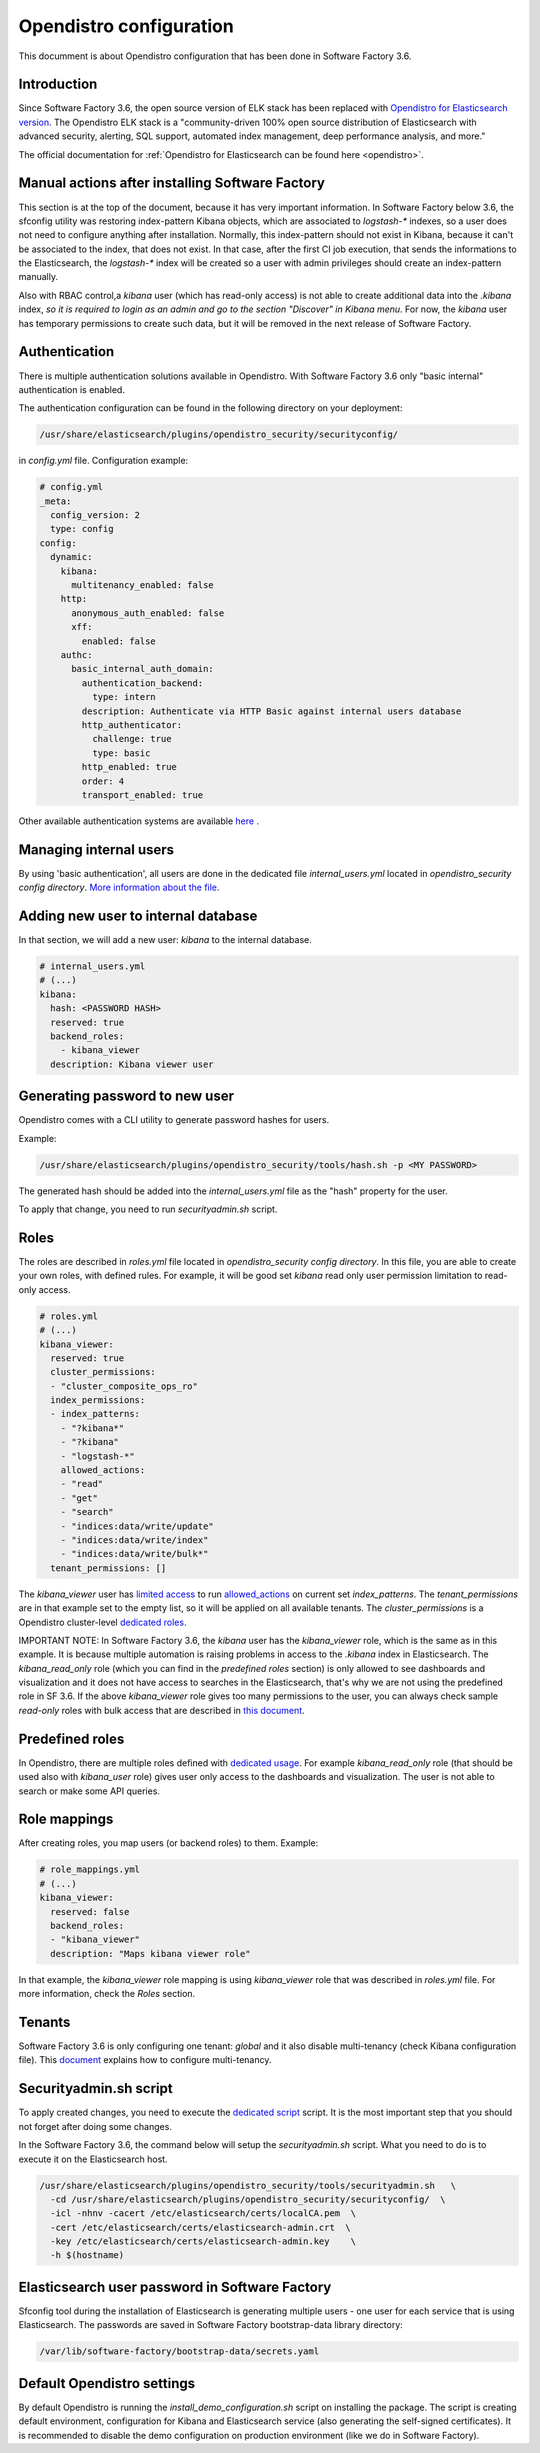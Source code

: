 .. _opendistro:

########################
Opendistro configuration
########################

This documment is about Opendistro configuration that has been done
in Software Factory 3.6.

Introduction
------------

Since Software Factory 3.6, the open source version of ELK stack has been
replaced with `Opendistro for Elasticsearch version`_.
The Opendistro ELK stack is a "community-driven 100% open source distribution
of Elasticsearch with advanced security, alerting, SQL support,
automated index management, deep performance analysis, and more."


The official documentation for :ref:`Opendistro for Elasticsearch can be found here <opendistro>`.

.. _`Opendistro for Elasticsearch version`: https://opendistro.github.io/


Manual actions after installing Software Factory
------------------------------------------------

This section is at the top of the document, because it has very important
information. In Software Factory below 3.6, the sfconfig utility was restoring
index-pattern Kibana objects, which are associated to `logstash-*` indexes,
so a user does not need to configure anything after installation.
Normally, this index-pattern should not exist in Kibana, because it
can't be associated to the index, that does not exist. In that case,
after the first CI job execution, that sends the informations to the Elasticsearch,
the `logstash-*` index will be created so a user with admin privileges
should create an index-pattern manually.

Also with RBAC control,a `kibana` user (which has read-only access) is not
able to create additional data into the `.kibana` index, *so it is required
to login as an admin and go to the section "Discover" in Kibana menu*.
For now, the `kibana` user has temporary permissions to create such data, but
it will be removed in the next release of Software Factory.


Authentication
--------------

There is multiple authentication solutions available in Opendistro.
With Software Factory 3.6 only "basic internal" authentication is enabled.

The authentication configuration can be found in the following directory on your
deployment:

.. code-block::

   /usr/share/elasticsearch/plugins/opendistro_security/securityconfig/

in `config.yml` file. Configuration example:

.. code-block:: yaml

   # config.yml
   _meta:
     config_version: 2
     type: config
   config:
     dynamic:
       kibana:
         multitenancy_enabled: false
       http:
         anonymous_auth_enabled: false
         xff:
           enabled: false
       authc:
         basic_internal_auth_domain:
           authentication_backend:
             type: intern
           description: Authenticate via HTTP Basic against internal users database
           http_authenticator:
             challenge: true
             type: basic
           http_enabled: true
           order: 4
           transport_enabled: true

Other available authentication systems are available `here`_ .

.. _`here`: https://opendistro.github.io/for-elasticsearch-docs/docs/security/configuration/configuration/


Managing internal users
-----------------------

By using 'basic authentication', all users are done in the dedicated file
`internal_users.yml` located in `opendistro_security config directory`.
`More information about the file`_.

.. _`More information about the file`: https://opendistro.github.io/for-elasticsearch-docs/docs/security/configuration/yaml/#internal_usersyml


Adding new user to internal database
------------------------------------

In that section, we will add a new user: `kibana` to the internal
database.

.. code-block:: yaml

   # internal_users.yml
   # (...)
   kibana:
     hash: <PASSWORD HASH>
     reserved: true
     backend_roles:
       - kibana_viewer
     description: Kibana viewer user


Generating password to new user
-------------------------------

Opendistro comes with a CLI utility to generate password hashes for users.

Example:

.. code-block:: bash

   /usr/share/elasticsearch/plugins/opendistro_security/tools/hash.sh -p <MY PASSWORD>

The generated hash should be added into the `internal_users.yml` file as the "hash" property
for the user.

To apply that change, you need to run `securityadmin.sh` script.


Roles
-----

The roles are described in `roles.yml` file located in `opendistro_security
config directory`.
In this file, you are able to create your own roles, with defined rules.
For example, it will be good set `kibana` read only user permission limitation
to read-only access.

.. code-block:: yaml

   # roles.yml
   # (...)
   kibana_viewer:
     reserved: true
     cluster_permissions:
     - "cluster_composite_ops_ro"
     index_permissions:
     - index_patterns:
       - "?kibana*"
       - "?kibana"
       - "logstash-*"
       allowed_actions:
       - "read"
       - "get"
       - "search"
       - "indices:data/write/update"
       - "indices:data/write/index"
       - "indices:data/write/bulk*"
     tenant_permissions: []

The `kibana_viewer` user has `limited access`_ to run `allowed_actions`_
on current set `index_patterns`. The `tenant_permissions` are in that example
set to the empty list, so it will be applied on all available tenants.
The `cluster_permissions` is a Opendistro cluster-level `dedicated roles`_.

IMPORTANT NOTE:
In Software Factory 3.6, the `kibana` user has the `kibana_viewer` role, which
is the same as in this example. It is because multiple automation is raising
problems in access to the `.kibana` index in Elasticsearch.
The `kibana_read_only` role (which you can find in the `predefined roles` section)
is only allowed to see dashboards and visualization and it does not have
access to searches in the Elasticsearch, that's why we are not using the
predefined role in SF 3.6.
If the above `kibana_viewer` role gives too many permissions to the
user, you can always check sample `read-only` roles with bulk access
that are described in `this document`_.

.. _`limited access`: https://opendistro.github.io/for-elasticsearch-docs/docs/security/access-control/permissions/#indices
.. _`allowed_actions`: https://opendistro.github.io/for-elasticsearch-docs/docs/security/access-control/default-action-groups/#index-level
.. _`dedicated roles`: https://opendistro.github.io/for-elasticsearch-docs/docs/security/access-control/default-action-groups/#cluster-level
.. _`this document`:  https://opendistro.github.io/for-elasticsearch-docs/docs/security/access-control/users-roles/#sample-roles


Predefined roles
----------------

In Opendistro, there are multiple roles defined with `dedicated usage`_.
For example `kibana_read_only` role (that should be used also with `kibana_user`
role) gives user only access to the dashboards and visualization. The user
is not able to search or make some API queries.

.. _`dedicated usage`: https://opendistro.github.io/for-elasticsearch-docs/docs/security/access-control/users-roles/#predefined-roles


Role mappings
-------------

After creating roles, you map users (or backend roles) to them.
Example:

.. code-block:: yaml

   # role_mappings.yml
   # (...)
   kibana_viewer:
     reserved: false
     backend_roles:
     - "kibana_viewer"
     description: "Maps kibana viewer role"

In that example, the `kibana_viewer` role mapping is using `kibana_viewer`
role that was described in `roles.yml` file. For more information, check the
`Roles` section.


Tenants
-------

Software Factory 3.6 is only configuring one tenant: `global` and
it also disable multi-tenancy (check Kibana configuration file).
This `document`_ explains how to configure multi-tenancy.

.. _`document`: https://opendistro.github.io/for-elasticsearch-docs/docs/security/access-control/multi-tenancy/#add-tenants


Securityadmin.sh script
-----------------------

To apply created changes, you need to execute the `dedicated script`_ script.
It is the most important step that you should not forget after doing some
changes.

In the Software Factory 3.6, the command below will setup the `securityadmin.sh`
script. What you need to do is to execute it on the Elasticsearch host.

.. code-block:: bash

   /usr/share/elasticsearch/plugins/opendistro_security/tools/securityadmin.sh   \
     -cd /usr/share/elasticsearch/plugins/opendistro_security/securityconfig/  \
     -icl -nhnv -cacert /etc/elasticsearch/certs/localCA.pem  \
     -cert /etc/elasticsearch/certs/elasticsearch-admin.crt  \
     -key /etc/elasticsearch/certs/elasticsearch-admin.key    \
     -h $(hostname)

.. _`dedicated script`: https://opendistro.github.io/for-elasticsearch-docs/docs/security/configuration/generate-certificates/#run-securityadminsh


Elasticsearch user password in Software Factory
-----------------------------------------------

Sfconfig tool during the installation of Elasticsearch is generating
multiple users - one user for each service that is using Elasticsearch.
The passwords are saved in Software Factory bootstrap-data library
directory:

.. code-block::

   /var/lib/software-factory/bootstrap-data/secrets.yaml


Default Opendistro settings
---------------------------

By default Opendistro is running the `install_demo_configuration.sh` script
on installing the package. The script is creating default environment,
configuration for Kibana and Elasticsearch service (also generating the
self-signed certificates).
It is recommended to disable the demo configuration on production
environment (like we do in Software Factory).
